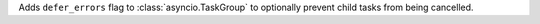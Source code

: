 Adds ``defer_errors`` flag to :class:`asyncio.TaskGroup` to optionally
prevent child tasks from being cancelled.
